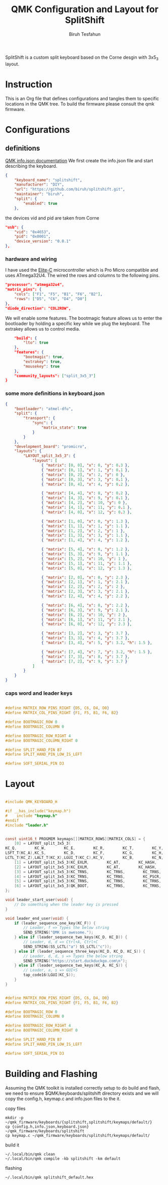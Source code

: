 #+title: QMK Configuration and Layout for SplitShift
#+author: Biruh Tesfahun

SplitShift is a custom split keyboard based on the Corne desgin with 3x5_3 layout.

* Instruction

This is an Org file that defines configurations and tangles them to specific locations in the QMK tree. To build the firmware please consult the qmk firmware.

* Configurations

** definitions
[[https://github.com/qmk/qmk_firmware/blob/master/docs/reference_info_json.md][QMK info.json documentation]]
We first create the info.json file and start describing the keyboard.
#+BEGIN_SRC json :tangle info.json
{
    "keyboard_name": "splitshift",
    "manufacturer": "DIY",
    "url": "https://github.com/biruh/splitshift.git",
    "maintainer": "biruh",
    "split": {
        "enabled": true
    },
#+END_SRC

the devices vid and pid are taken from Corne
#+BEGIN_SRC json :tangle info.json
    "usb": {
        "vid": "0x4653",
        "pid": "0x0001",
        "device_version": "0.0.1"
    },
#+END_SRC

*** hardware and wiring
I have used the [[https://deskthority.net/wiki/Elite-C][Elite-C]] microcontroller which is Pro Micro compatible and uses ATmega32U4.
The wired the rows and columns to the following pins.
#+BEGIN_SRC json :tangle info.json
    "processor": "atmega32u4",
    "matrix_pins": {
        "cols": ["F1", "F5", "B1", "F6", "B2"],
        "rows": ["D5", "C6", "D4", "D0"]
    },
    "diode_direction": "COL2ROW",
#+END_SRC

We will enable some features. The bootmagic feature allows us to enter the bootloader by holding a specific key while we plug the keyboard. The extrakey allows us to control media.
#+BEGIN_SRC json :tangle info.json
    "build": {
        "lto": true
    },
    "features": {
        "bootmagic": true,
        "extrakey": true,
        "mousekey": true
    },
    "community_layouts": ["split_3x5_3"]
}
#+END_SRC

*** some more definitions in keyboard.json

#+BEGIN_SRC json :tangle keyboard.json
{
    "bootloader": "atmel-dfu",
    "split": {
        "transport": {
            "sync": {
                "matrix_state": true
            }
        }
    },
    "development_board": "promicro",
    "layouts": {
        "LAYOUT_split_3x5_3": {
            "layout": [
                { "matrix": [0, 0], "x": 0, "y": 0.3 },
                { "matrix": [0, 1], "x": 1, "y": 0.1 },
                { "matrix": [0, 2], "x": 2, "y": 0 },
                { "matrix": [0, 3], "x": 3, "y": 0.1 },
                { "matrix": [0, 4], "x": 4, "y": 0.2 },

                { "matrix": [4, 4], "x": 8, "y": 0.2 },
                { "matrix": [4, 3], "x": 9, "y": 0.1 },
                { "matrix": [4, 2], "x": 10, "y": 0 },
                { "matrix": [4, 1], "x": 11, "y": 0.1 },
                { "matrix": [4, 0], "x": 12, "y": 0.3 },

                { "matrix": [1, 0], "x": 0, "y": 1.3 },
                { "matrix": [1, 1], "x": 1, "y": 1.1 },
                { "matrix": [1, 2], "x": 2, "y": 1 },
                { "matrix": [1, 3], "x": 3, "y": 1.1 },
                { "matrix": [1, 4], "x": 4, "y": 1.2 },

                { "matrix": [5, 4], "x": 8, "y": 1.2 },
                { "matrix": [5, 3], "x": 9, "y": 1.1 },
                { "matrix": [5, 2], "x": 10, "y": 1 },
                { "matrix": [5, 1], "x": 11, "y": 1.1 },
                { "matrix": [5, 0], "x": 12, "y": 1.3 },

                { "matrix": [2, 0], "x": 0, "y": 2.3 },
                { "matrix": [2, 1], "x": 1, "y": 2.1 },
                { "matrix": [2, 2], "x": 2, "y": 2 },
                { "matrix": [2, 3], "x": 3, "y": 2.1 },
                { "matrix": [2, 4], "x": 4, "y": 2.2 },

                { "matrix": [6, 4], "x": 8, "y": 2.2 },
                { "matrix": [6, 3], "x": 9, "y": 2.1 },
                { "matrix": [6, 2], "x": 10, "y": 2 },
                { "matrix": [6, 1], "x": 11, "y": 2.1 },
                { "matrix": [6, 0], "x": 12, "y": 2.3 },

                { "matrix": [3, 2], "x": 3, "y": 3.7 },
                { "matrix": [3, 3], "x": 4, "y": 3.7 },
                { "matrix": [3, 4], "x": 5, "y": 3.2, "h": 1.5 },

                { "matrix": [7, 4], "x": 7, "y": 3.2, "h": 1.5 },
                { "matrix": [7, 3], "x": 8, "y": 3.7 },
                { "matrix": [7, 2], "x": 9, "y": 3.7 }
            ]
        }
    }
}
#+END_SRC
*** caps word and leader keys

#+BEGIN_SRC c :tangle config.h

#define MATRIX_ROW_PINS_RIGHT {D5, C6, D4, D0}
#define MATRIX_COL_PINS_RIGHT {F1, F5, B1, F6, B2}

#define BOOTMAGIC_ROW 0
#define BOOTMAGIC_COLUMN 0

#define BOOTMAGIC_ROW_RIGHT 4
#define BOOTMAGIC_COLUMN_RIGHT 0

#define SPLIT_HAND_PIN B7
#define SPLIT_HAND_PIN_LOW_IS_LEFT

#define SOFT_SERIAL_PIN D3
#+END_SRC
* Layout


#+BEGIN_SRC c :tangle keymap.c

#include QMK_KEYBOARD_H

#if __has_include("keymap.h")
#    include "keymap.h"
#endif
#include "leader.h"


const uint16_t PROGMEM keymaps[][MATRIX_ROWS][MATRIX_COLS] = {
    [0] = LAYOUT_split_3x5_3(
KC_Q,        KC_W,        KC_E,        KC_R,        KC_T,        KC_Y,        KC_U,        KC_I,        KC_O,        KC_P,
LSFT_T(KC_A),KC_S,        KC_D,        KC_F,        KC_G,        KC_H,        KC_J,        KC_K,        KC_L,        RSFT_T(KC_SCLN),
LCTL_T(KC_Z),LALT_T(KC_X),LGUI_T(KC_C),KC_V,        KC_B,        KC_N,        KC_M,        KC_COMM,        RALT_T(KC_DOT),        RCTL_T(KC_SLSH),        LT(5,       KC_DEL),        LT(1,       KC_ESC),        LT(3,       KC_BSPC),        LT(4,       KC_SPC),        LT(2,       KC_ENT),        LT(6,       KC_NO)),
    [1] = LAYOUT_split_3x5_3(KC_EXLM,        KC_AT,        KC_HASH,        KC_DLR,        KC_PERC,        KC_CIRC,        KC_AMPR,        KC_ASTR,        KC_MINS,        KC_EQL,        KC_TRNS,        KC_2,        KC_LPRN,        KC_RPRN,        KC_5,        KC_6,        KC_7,        KC_8,        KC_9,        KC_0,        KC_TRNS,        KC_TRNS,        KC_TRNS,        KC_TRNS,        KC_TRNS,        KC_TILD,        KC_LT,        KC_GT,        KC_UNDS,        KC_PPLS,        KC_NO,        KC_NO,        LGUI(KC_ESC),        KC_BSLS,        KC_PIPE,        KC_SLSH),
    [2] = LAYOUT_split_3x5_3(KC_EXLM,        KC_AT,        KC_HASH,        KC_DLR,        KC_PERC,        KC_CIRC,        KC_AMPR,        KC_ASTR,        KC_MINS,        KC_EQL,        KC_1,        KC_2,        KC_3,        KC_4,        KC_5,        KC_6,        KC_LBRC,        KC_RBRC,        KC_9,        KC_TRNS,        KC_NO,        KC_NO,        KC_LCBR,        KC_RCBR,        KC_NO,        KC_TRNS,        KC_TRNS,        KC_TRNS,        KC_TRNS,        KC_TRNS,        KC_GRV,        KC_QUOT,        KC_DQUO,        KC_NO,        KC_NO,        KC_NO),
    [3] = LAYOUT_split_3x5_3(KC_TRNS,        KC_TRNS,        KC_TRNS,        KC_ESC,        KC_TRNS,        KC_HOME,        KC_PGDN,        KC_PGUP,        KC_TRNS,        KC_TRNS,        KC_TRNS,        KC_TRNS,        KC_TRNS,        KC_ENT,        KC_TAB,        KC_LEFT,        KC_DOWN,        KC_UP,        KC_RGHT,        KC_TRNS,        KC_TRNS,        KC_TRNS,        KC_TRNS,        KC_TRNS,        KC_TRNS,        KC_END,        KC_TRNS,        KC_TRNS,        KC_TRNS,        KC_TRNS,        KC_TRNS,        KC_BSPC,        KC_SPC,        KC_NO,        KC_TRNS,        KC_TRNS),
    [4] = LAYOUT_split_3x5_3(KC_TRNS,        KC_TRNS,        KC_PSCR,        KC_ESC,        KC_INS,        KC_HOME,        KC_PGDN,        KC_PGUP,        KC_TRNS,        KC_TRNS,        KC_TRNS,        KC_TRNS,        QK_LEAD,        KC_ENT,        KC_TAB,        KC_LEFT,        KC_DOWN,        KC_UP,        KC_RGHT,        KC_TRNS,        KC_TRNS,        KC_TRNS,        KC_TRNS,        KC_TRNS,        KC_TRNS,        KC_END,        KC_TRNS,        KC_TRNS,        KC_TRNS,        KC_TRNS,        KC_TRNS,        KC_BSPC,        KC_SPC,        KC_NO,        KC_TRNS,        KC_TRNS),
    [5] = LAYOUT_split_3x5_3(KC_TRNS,        KC_TRNS,        KC_TRNS,        KC_TRNS,        KC_TRNS,        KC_COPY,        KC_UNDO,        KC_CUT,        KC_TRNS,        KC_PSTE,        KC_TRNS,        KC_TRNS,        KC_TRNS,        KC_TRNS,        KC_TRNS,        KC_MS_L,        KC_MS_D,        KC_MS_U,        KC_MS_R,        KC_TRNS,        KC_TRNS,        KC_TRNS,        KC_TRNS,        KC_TRNS,        KC_TRNS,        KC_TRNS,        KC_WH_D,        KC_WH_U,        KC_TRNS,        KC_TRNS,        KC_NO,        KC_TRNS,        KC_TRNS,        KC_TRNS,        KC_BTN1,        KC_BTN2),
    [6] = LAYOUT_split_3x5_3(QK_BOOT,        KC_TRNS,        KC_TRNS,        KC_TRNS,        KC_TRNS,        KC_TRNS,        KC_TRNS,        KC_TRNS,        KC_F11,        KC_F12,        KC_F1,        KC_F2,        KC_F3,        KC_F4,        KC_F5,        KC_F6,        KC_F7,        KC_F8,        KC_F9,        KC_F10,        KC_TRNS,        KC_TRNS,        KC_TRNS,        KC_TRNS,        KC_TRNS,        KC_TRNS,        KC_TRNS,        KC_TRNS,        KC_TRNS,        KC_TRNS,        KC_TRNS,        KC_TRNS,        KC_TRNS,        KC_TRNS,        KC_TRNS,        KC_NO)
};

void leader_start_user(void) {
    // Do something when the leader key is pressed
}

void leader_end_user(void) {
    if (leader_sequence_one_key(KC_F)) {
        // Leader, f => Types the below string
        SEND_STRING("QMK is awesome.");
    } else if (leader_sequence_two_keys(KC_D, KC_D)) {
        // Leader, d, d => Ctrl+A, Ctrl+C
        SEND_STRING(SS_LCTL("a") SS_LCTL("c"));
    } else if (leader_sequence_three_keys(KC_D, KC_D, KC_S)) {
        // Leader, d, d, s => Types the below string
        SEND_STRING("https://start.duckduckgo.com\n");
    } else if (leader_sequence_two_keys(KC_A, KC_S)) {
        // Leader, a, s => GUI+S
        tap_code16(LGUI(KC_S));
    }
}

#+END_SRC


#+BEGIN_SRC c :tangle config.h

#define MATRIX_ROW_PINS_RIGHT {D5, C6, D4, D0}
#define MATRIX_COL_PINS_RIGHT {F1, F5, B1, F6, B2}

#define BOOTMAGIC_ROW 0
#define BOOTMAGIC_COLUMN 0

#define BOOTMAGIC_ROW_RIGHT 4
#define BOOTMAGIC_COLUMN_RIGHT 0

#define SPLIT_HAND_PIN B7
#define SPLIT_HAND_PIN_LOW_IS_LEFT

#define SOFT_SERIAL_PIN D3
#+END_SRC

* Building and Flashing
Assuming the QMK toolkit is installed correctly setup to do build and flash, we need to ensure $QMK/keyboards/splitshift directory exists and we will copy the config.h, keymap.c and info.json files to the it.
**** copy files
#+BEGIN_SRC shell
mkdir -p ~/qmk_firmware/keyboards/{splitshift,splitshift/keymaps/default/}
cp {config.h,info.json,keyboard.json} ~/qmk_firmware/keyboards/splitshift
cp keymap.c ~/qmk_firmware/keyboards/splitshift/keymaps/default/
#+END_SRC

#+RESULTS:
**** build it



#+BEGIN_SRC shell :results output :shebang #!/usr/bin/env bash
~/.local/bin/qmk clean
~/.local/bin/qmk compile -kb splitshift -km default
#+END_SRC

#+RESULTS:
#+begin_example
QMK Firmware 0.26.8
Deleting .build/ ... done.


Generating: .build/obj_splitshift_default/src/info_deps.d                                           [32;01m[OK][0m
Generating: .build/obj_splitshift_default/src/default_keyboard.c                                    [32;01m[OK][0m
avr-gcc (GCC) 8.3.0
Copyright (C) 2018 Free Software Foundation, Inc.
This is free software; see the source for copying conditions.  There is NO
warranty; not even for MERCHANTABILITY or FITNESS FOR A PARTICULAR PURPOSE.

Generating: .build/obj_splitshift_default/src/info_config.h                                         [32;01m[OK][0m
Generating: .build/obj_splitshift_default/src/default_keyboard.h                                    [32;01m[OK][0m
Compiling: .build/obj_splitshift_default/src/default_keyboard.c                                     [32;01m[OK][0m
Compiling: quantum/keymap_introspection.c                                                           [32;01m[OK][0m
Compiling: quantum/quantum.c                                                                        [32;01m[OK][0m
Compiling: quantum/bitwise.c                                                                        [32;01m[OK][0m
Compiling: quantum/led.c                                                                            [32;01m[OK][0m
Compiling: quantum/action.c                                                                         [32;01m[OK][0m
Compiling: quantum/action_layer.c                                                                   [32;01m[OK][0m
Compiling: quantum/action_tapping.c                                                                 [32;01m[OK][0m
Compiling: quantum/action_util.c                                                                    [32;01m[OK][0m
Compiling: quantum/eeconfig.c                                                                       [32;01m[OK][0m
Compiling: quantum/keyboard.c                                                                       [32;01m[OK][0m
Compiling: quantum/keymap_common.c                                                                  [32;01m[OK][0m
Compiling: quantum/keycode_config.c                                                                 [32;01m[OK][0m
Compiling: quantum/sync_timer.c                                                                     [32;01m[OK][0m
Compiling: quantum/logging/debug.c                                                                  [32;01m[OK][0m
Compiling: quantum/logging/sendchar.c                                                               [32;01m[OK][0m
Compiling: quantum/matrix_common.c                                                                  [32;01m[OK][0m
Compiling: quantum/matrix.c                                                                         [32;01m[OK][0m
Compiling: quantum/debounce/sym_defer_g.c                                                           [32;01m[OK][0m
Compiling: quantum/split_common/split_util.c                                                        [32;01m[OK][0m
Compiling: quantum/split_common/transport.c                                                         [32;01m[OK][0m
Compiling: quantum/split_common/transactions.c                                                      [32;01m[OK][0m
Compiling: quantum/main.c                                                                           [32;01m[OK][0m
Assembling: platforms/avr/xprintf.S                                                                 [32;01m[OK][0m
Compiling: platforms/avr/printf.c                                                                   [32;01m[OK][0m
Compiling: quantum/bootmagic/bootmagic.c                                                            [32;01m[OK][0m
Compiling: quantum/crc.c                                                                            [32;01m[OK][0m
Compiling: quantum/process_keycode/process_grave_esc.c                                              [32;01m[OK][0m
Compiling: quantum/process_keycode/process_magic.c                                                  [32;01m[OK][0m
Compiling: quantum/mousekey.c                                                                       [32;01m[OK][0m
Compiling: quantum/send_string/send_string.c                                                        [32;01m[OK][0m
Compiling: quantum/process_keycode/process_space_cadet.c                                            [32;01m[OK][0m
Compiling: tmk_core/protocol/host.c                                                                 [32;01m[OK][0m
Compiling: tmk_core/protocol/report.c                                                               [32;01m[OK][0m
Compiling: tmk_core/protocol/usb_device_state.c                                                     [32;01m[OK][0m
Compiling: tmk_core/protocol/usb_util.c                                                             [32;01m[OK][0m
Compiling: platforms/suspend.c                                                                      [32;01m[OK][0m
Compiling: platforms/synchronization_util.c                                                         [32;01m[OK][0m
Compiling: platforms/timer.c                                                                        [32;01m[OK][0m
Compiling: platforms/avr/hardware_id.c                                                              [32;01m[OK][0m
Compiling: platforms/avr/platform.c                                                                 [32;01m[OK][0m
Compiling: platforms/avr/suspend.c                                                                  [32;01m[OK][0m
Compiling: platforms/avr/timer.c                                                                    [32;01m[OK][0m
Compiling: platforms/avr/bootloaders/dfu.c                                                          [32;01m[OK][0m
Compiling: platforms/avr/drivers/i2c_master.c                                                       [32;01m[OK][0m
Archiving: .build/obj_splitshift_default/i2c_master.o                                               [32;01m[OK][0m
Compiling: platforms/avr/drivers/i2c_slave.c                                                        [32;01m[OK][0m
Archiving: .build/obj_splitshift_default/i2c_slave.o                                                [32;01m[OK][0m
Compiling: platforms/avr/drivers/serial.c                                                           [32;01m[OK][0m
Archiving: .build/obj_splitshift_default/serial.o                                                   [32;01m[OK][0m
Compiling: tmk_core/protocol/lufa/lufa.c                                                            [32;01m[OK][0m
Compiling: tmk_core/protocol/usb_descriptor.c                                                       [32;01m[OK][0m
Compiling: lib/lufa/LUFA/Drivers/USB/Class/Common/HIDParser.c                                       [32;01m[OK][0m
Compiling: lib/lufa/LUFA/Drivers/USB/Core/AVR8/Device_AVR8.c                                        [32;01m[OK][0m
Compiling: lib/lufa/LUFA/Drivers/USB/Core/AVR8/EndpointStream_AVR8.c                                [32;01m[OK][0m
Compiling: lib/lufa/LUFA/Drivers/USB/Core/AVR8/Endpoint_AVR8.c                                      [32;01m[OK][0m
Compiling: lib/lufa/LUFA/Drivers/USB/Core/AVR8/Host_AVR8.c                                          [32;01m[OK][0m
Compiling: lib/lufa/LUFA/Drivers/USB/Core/AVR8/PipeStream_AVR8.c                                    [32;01m[OK][0m
Compiling: lib/lufa/LUFA/Drivers/USB/Core/AVR8/Pipe_AVR8.c                                          [32;01m[OK][0m
Compiling: lib/lufa/LUFA/Drivers/USB/Core/AVR8/USBController_AVR8.c                                 [32;01m[OK][0m
Compiling: lib/lufa/LUFA/Drivers/USB/Core/AVR8/USBInterrupt_AVR8.c                                  [32;01m[OK][0m
Compiling: lib/lufa/LUFA/Drivers/USB/Core/ConfigDescriptors.c                                       [32;01m[OK][0m
Compiling: lib/lufa/LUFA/Drivers/USB/Core/DeviceStandardReq.c                                       [32;01m[OK][0m
Compiling: lib/lufa/LUFA/Drivers/USB/Core/Events.c                                                  [32;01m[OK][0m
Compiling: lib/lufa/LUFA/Drivers/USB/Core/HostStandardReq.c                                         [32;01m[OK][0m
Compiling: lib/lufa/LUFA/Drivers/USB/Core/USBTask.c                                                 [32;01m[OK][0m
Compiling: tmk_core/protocol/lufa/usb_util.c                                                        [32;01m[OK][0m
Linking: .build/splitshift_default.elf                                                              [32;01m[OK][0m
Creating load file for flashing: .build/splitshift_default.hex                                      [32;01m[OK][0m
Copying splitshift_default.hex to qmk_firmware folder                                               [32;01m[OK][0m
Checking file size of splitshift_default.hex                                                        [32;01m[OK][0m
 ,* The firmware size is fine - 16016/28672 (55%, 12656 bytes free)
#+end_example

**** flashing
#+BEGIN_SRC shell :results output
~/.local/bin/qmk splitshift_default.hex
#+END_SRC
